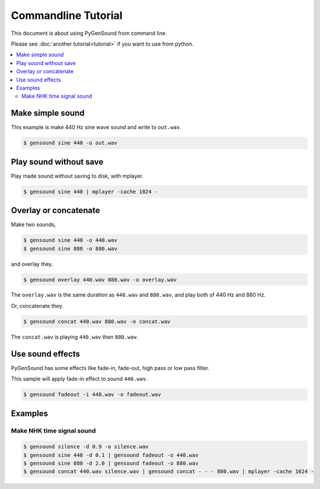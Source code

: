 Commandline Tutorial
====================

This document is about using PyGenSound from command line.

Please see :doc:`another tutorial<tutorial>` if you want to use from python.

.. contents::
	:local:
	:backlinks: none

Make simple sound
-----------------
This example is make 440 Hz sine wave sound and write to ``out.wav``.

.. code-block:: shell-session

	$ gensound sine 440 -o out.wav

Play sound without save
-----------------------
Play made sound without saving to disk, with mplayer.

.. code-block:: shell-session

	$ gensound sine 440 | mplayer -cache 1024 -

Overlay or concatenate
----------------------
Make two sounds,

.. code-block:: shell-session

	$ gensound sine 440 -o 440.wav
	$ gensound sine 880 -o 880.wav

and overlay they.

.. code-block:: shell-session

	$ gensound overlay 440.wav 880.wav -o overlay.wav

The ``overlay.wav`` is the same duration as ``440.wav`` and ``880.wav``, and play both of 440 Hz and 880 Hz.

Or, concatenate they.

.. code-block:: shell-session

	$ gensound concat 440.wav 880.wav -o concat.wav

The ``concat.wav`` is playing ``440.wav`` then ``880.wav``.

Use sound effects
-----------------
PyGenSound has some effects like fade-in, fade-out, high pass or low pass filter.

This sample will apply fade-in effect to sound ``440.wav``.

.. code-block:: shell-session

	$ gensound fadeout -i 440.wav -o fadeout.wav

Examples
--------
Make NHK time signal sound
""""""""""""""""""""""""""
.. code-block:: shell-session

	$ gensound silence -d 0.9 -o silence.wav
	$ gensound sine 440 -d 0.1 | gensound fadeout -o 440.wav
	$ gensound sine 880 -d 2.0 | gensound fadeout -o 880.wav
	$ gensound concat 440.wav silence.wav | gensound concat - - - 880.wav | mplayer -cache 1024 -
